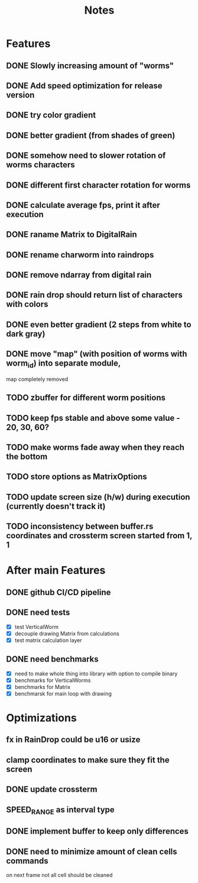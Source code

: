 #+title: Notes

* Features
** DONE Slowly increasing amount of "worms"
** DONE Add speed optimization for release version
** DONE try color gradient
** DONE better gradient (from shades of green)
** DONE somehow need to slower rotation of worms characters
** DONE different first character rotation for worms
** DONE calculate average fps, print it after execution
** DONE raname Matrix to DigitalRain
** DONE rename charworm into raindrops
** DONE remove ndarray from digital rain
** DONE rain drop should return list of characters with colors
** DONE even better gradient (2 steps from white to dark gray)
** DONE move "map" (with position of worms with worm_id) into separate module,
map completely removed
** TODO zbuffer for different worm positions
** TODO keep fps stable and above some value - 20, 30, 60?
** TODO make worms fade away when they reach the bottom
** TODO store options as MatrixOptions
** TODO update screen size (h/w) during execution (currently doesn't track it)
** TODO inconsistency between buffer.rs coordinates and crossterm screen started from 1, 1

* After main Features
** DONE github CI/CD pipeline
** DONE need tests
- [X] test VerticalWorm
- [X] decouple drawing Matrix from calculations
- [X] test matrix calculation layer
** DONE need benchmarks
- [X] need to make whole thing into library with option to compile binary
- [X] benchmarks for VerticalWorms
- [X] benchmarks for Matrix
- [X] benchmarsk for main loop with drawing

* Optimizations
** fx in RainDrop could be u16 or usize
** clamp coordinates to make sure they fit the screen
** DONE update crossterm
** SPEED_RANGE as interval type
** DONE implement buffer to keep only differences
** DONE need to minimize amount of clean cells commands
on next frame not all cell should be cleaned
